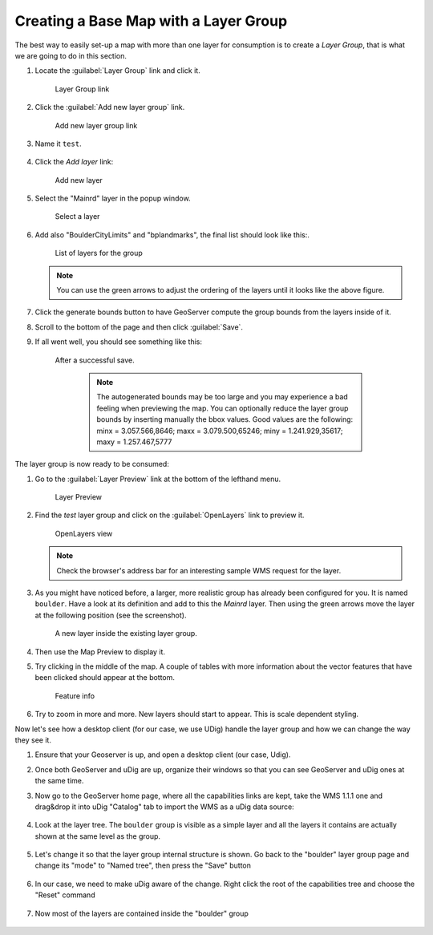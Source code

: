 .. _geoserver.base_map:

Creating a Base Map with a Layer Group
--------------------------------------

The best way to easily set-up a map with more than one layer for consumption is to create a `Layer Group`, that is what we are going to do in this section.

#. Locate the :guilabel:`Layer Group` link and click it.

   .. figure:: img/group1.png
      :height: 500

      Layer Group link

#. Click the :guilabel:`Add new layer group` link.

   .. figure:: img/group2.png

      Add new layer group link

#. Name it ``test``. 

   .. figure:: img/group3-1.png

#. Click the `Add layer` link:
	  
   .. figure:: img/group3-2.png

      Add new layer

#. Select the "Mainrd" layer in the popup window.

   .. figure:: img/group4.png

      Select a layer

#. Add also "BoulderCityLimits" and "bplandmarks", the final list should look like this:.

   .. figure:: img/group5.png

      List of layers for the group

   .. note:: You can use the green arrows to adjust the ordering of the layers until it looks like the above figure.

#. Click the generate bounds button to have GeoServer compute the group bounds from the layers inside of it.

#. Scroll to the bottom of the page and then click :guilabel:`Save`.

#. If all went well, you should see something like this:

   .. figure:: img/group7.png

      After a successful save.

	 .. note:: The autogenerated bounds may be too large and you may experience a bad feeling when previewing the map. You can optionally reduce the layer group bounds by inserting manually the bbox values. Good values are the following:
	           minx = 3.057.566,8646; maxx = 3.079.500,65246; miny = 1.241.929,35617; maxy = 1.257.467,5777

The layer group is now ready to be consumed:

#. Go to the :guilabel:`Layer Preview` link at the bottom of the lefthand menu.
 
   .. figure:: img/preview1.png

      Layer Preview

#. Find the `test` layer group and click on the :guilabel:`OpenLayers` link to preview it.

   .. figure:: img/preview3.png

      OpenLayers view

   .. note:: Check the browser's address bar for an interesting sample WMS request for the layer.
      
#. As you might have noticed before, a larger, more realistic group has already been configured for you. It is named ``boulder``. Have a look at its definition and add to this the `Mainrd` layer. Then using the green arrows move the layer at the following position (see the screenshot).

   .. figure:: img/preview3b.png

      A new layer inside the existing layer group.
	  
#. Then use the Map Preview to display it.

#. Try clicking in the middle of the map. A couple of tables with more information about the vector features that have been clicked should appear at the bottom.
   
   .. figure:: img/preview4.png

      Feature info

#. Try to zoom in more and more. New layers should start to appear. This is scale dependent styling.

Now let's see how a desktop client (for our case, we use UDig) handle the layer group and how we can change the way they see it.

#. Ensure that your Geoserver is up, and open a desktop client (our case, Udig).

#. Once both GeoServer and uDig are up, organize their windows so that you can see GeoServer and uDig ones at the same time.

#. Now go to the GeoServer home page, where all the capabilities links are kept, take the WMS 1.1.1 one and drag&drop it into uDig "Catalog" tab to import the WMS as a uDig data source:

   .. figure:: img/group8.png

#. Look at the layer tree. The ``boulder`` group is visible as a simple layer and all the layers it contains are actually shown at the same level as the group.

   .. figure:: img/group9.png

#. Let's change it so that the layer group internal structure is shown. Go back to the "boulder" layer group page and change its "mode" to "Named tree", then press the "Save" button

   .. figure:: img/group10.png

#. In our case, we need to make uDig aware of the change. Right click the root of the capabilities tree and choose the "Reset" command

   .. figure:: img/group11.png

#. Now most of the layers are contained inside the "boulder" group

   .. figure:: img/group12.png 
